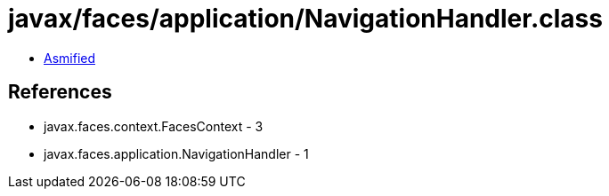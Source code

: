= javax/faces/application/NavigationHandler.class

 - link:NavigationHandler-asmified.java[Asmified]

== References

 - javax.faces.context.FacesContext - 3
 - javax.faces.application.NavigationHandler - 1
